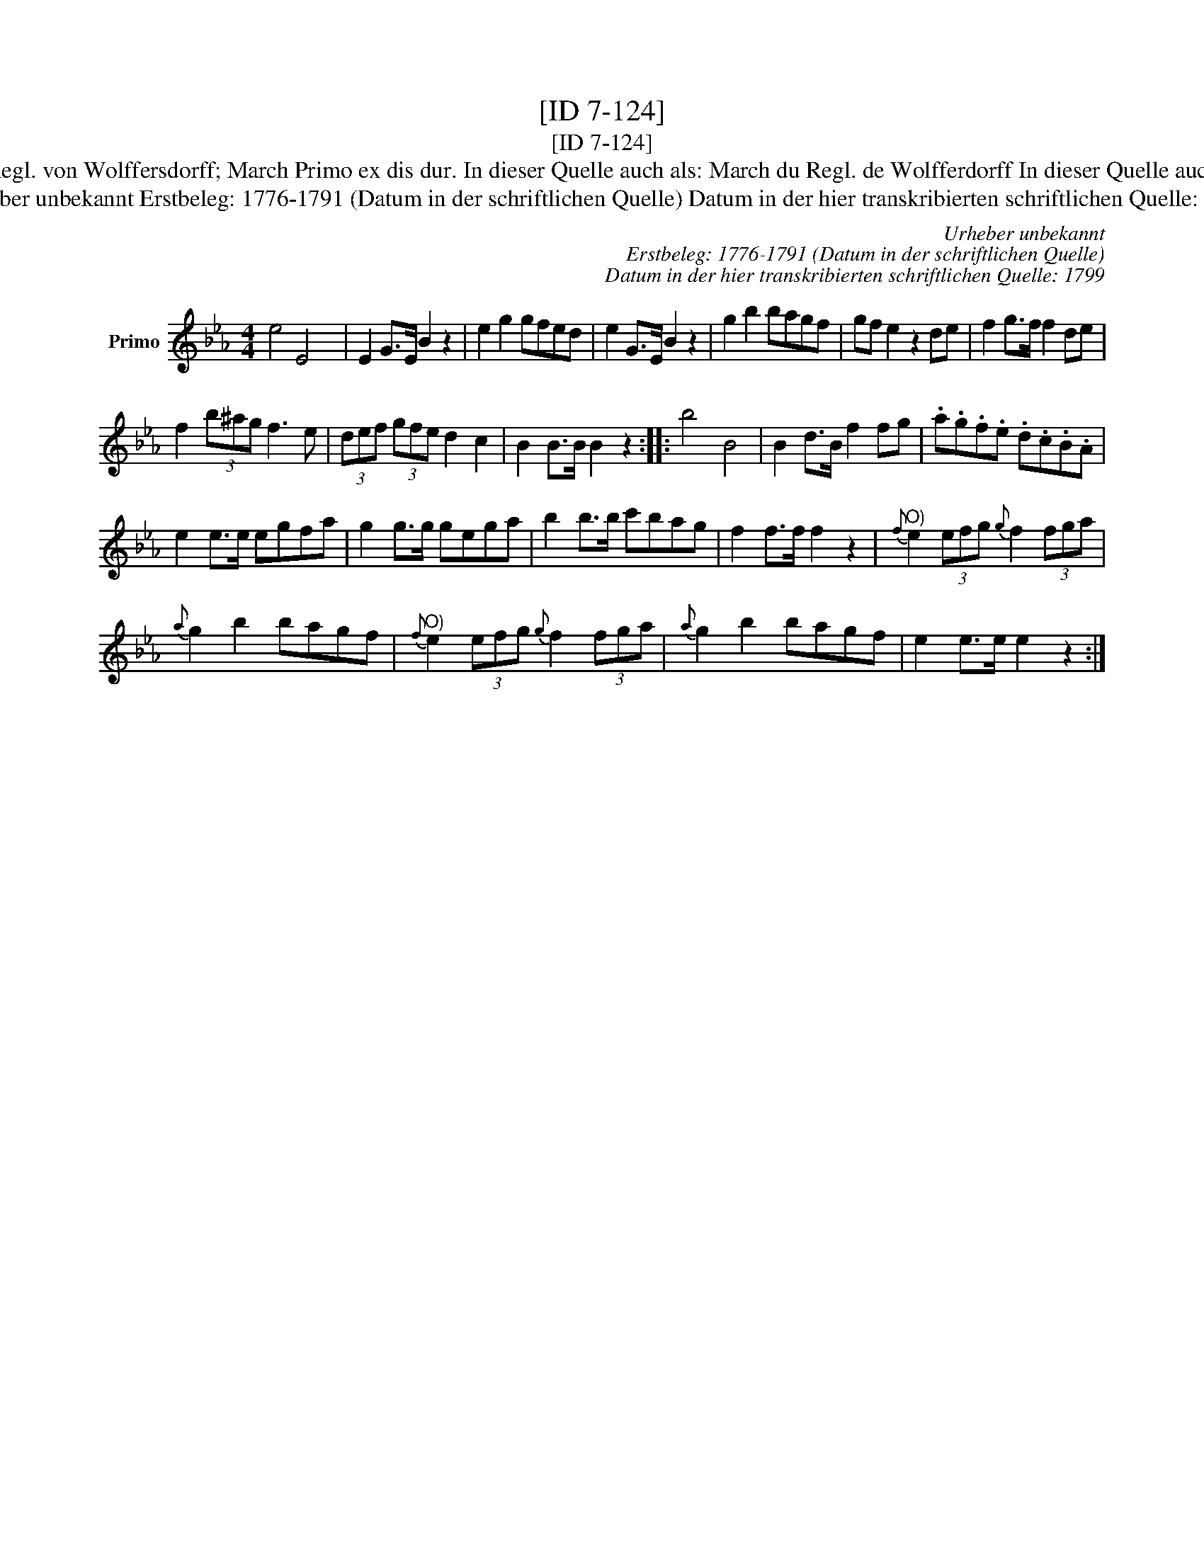 X:1
T:[ID 7-124]
T:[ID 7-124]
T:Bezeichnung standardisiert: Marsch du Regl. von Wolffersdorff; March Primo ex dis dur. In dieser Quelle auch als: March du Regl. de Wolfferdorff In dieser Quelle auch als: Marsch du Regl von Wolffersdorff
T:Urheber unbekannt Erstbeleg: 1776-1791 (Datum in der schriftlichen Quelle) Datum in der hier transkribierten schriftlichen Quelle: 1799
C:Urheber unbekannt
C:Erstbeleg: 1776-1791 (Datum in der schriftlichen Quelle)
C:Datum in der hier transkribierten schriftlichen Quelle: 1799
L:1/8
M:4/4
K:Eb
V:1 treble nm="Primo"
V:1
 e4 E4 x120 | E2 G>E B2 z2 | e2 g2 gfed | e2 G>E B2 z2 | g2 b2 bagf | gf e2 z2 de | f2 g>f f2 de | %7
 f2 (3b^ag f3 e | (3def (3gfe d2 c2 | B2 B>B B2 z2 :: b4 B4 | B2 d>B f2 fg | .a.g.f.e .d.c.B.A | %13
 e2 e>e egfa | g2 g>g gega | b2 b>b c'bag | f2 f>f f2 z2 |"^O)"{f} e2 (3efg{g} f2 (3fga | %18
{a} g2 b2 bagf |"^O)"{f} e2 (3efg{g} f2 (3fga |{a} g2 b2 bagf | e2 e>e e2 z2 :| %22

